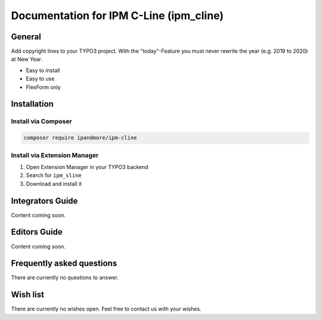 ========================================
Documentation for IPM C-Line (ipm_cline)
========================================

General
=======
Add copyright lines to your TYPO3 project. With the "today"-Feature you must never rewrite the year (e.g. 2019 to 2020) at New Year.

- Easy to install
- Easy to use
- FlexForm only

Installation
============

Install via Composer
--------------------

.. code-block:: shell

   composer require ipandmore/ipm-cline


Install via Extension Manager
-----------------------------

1. Open Extension Manager in your TYPO3 backend
2. Search for ``ipm_sline``
3. Download and install it

Integrators Guide
=================
Content coming soon.

Editors Guide
=============
Content coming soon.

Frequently asked questions
==========================
There are currently no questions to answer.

Wish list
=========
There are currently no wishes open. Feel free to contact us with your wishes.